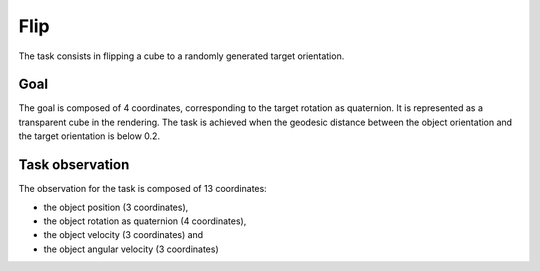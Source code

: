 .. _flip:

Flip
====

The task consists in flipping a cube to a randomly generated target orientation.

Goal
----

The goal is composed of 4 coordinates, corresponding to the target rotation as quaternion. It is represented as a transparent cube in the rendering. The task is achieved when the geodesic distance between the object orientation and the target orientation is below 0.2.

Task observation
----------------

The observation for the task is composed of 13 coordinates:

- the object position (3 coordinates),
- the object rotation as quaternion (4 coordinates),
- the object velocity (3 coordinates) and
- the object angular velocity (3 coordinates)




